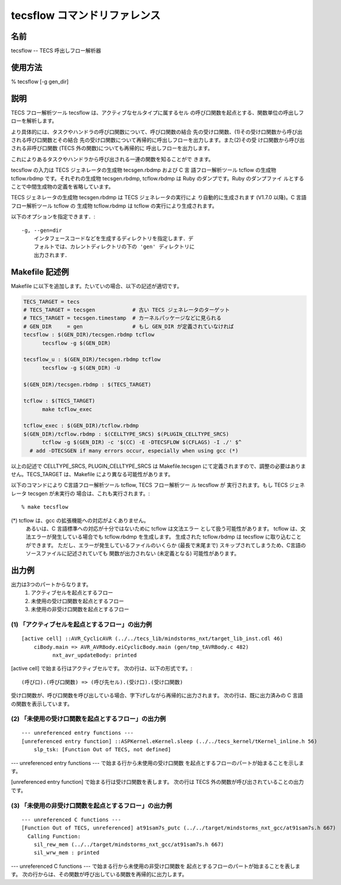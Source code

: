 .. _tecscmd-tecsflow:

tecsflow コマンドリファレンス
=================================

名前
------

tecsflow  -- TECS 呼出しフロー解析器

使用方法
-------------

% tecsflow [-g gen_dir]

説明
-------

TECS フロー解析ツール tecsflow は、アクティブなセルタイプに属するセル
の呼び口関数を起点とする、関数単位の呼出しフローを解析します。

より具体的には、タスクやハンドラの呼び口関数について、呼び口関数の結合
先の受け口関数、(1)その受け口関数から呼び出される呼び口関数とその結合
先の受け口関数について再帰的に呼出しフローを出力します。また(2)その受
け口関数から呼び出される非呼び口関数 (TECS 外の関数)についても再帰的に
呼出しフローを出力します。

これによりあるタスクやハンドラから呼び出される一連の関数を知ることがで
きます。

tecsflow の入力は TECS ジェネレータの生成物 tecsgen.rbdmp および C 言
語フロー解析ツール tcflow の生成物 tcflow.rbdmp です。それぞれの生成物
tecsgen.rbdmp, tcflow.rbdmp は Ruby のダンプです。Ruby のダンプファイ
ルとすることで中間生成物の定義を省略しています。

TECS ジェネレータの生成物 tecsgen.rbdmp は TECS ジェネレータの実行によ
り自動的に生成されます (V1.7.0 以降)。C 言語フロー解析ツール tcflow の
生成物 tcflow.rbdmp は tcflow の実行により生成されます。

以下のオプションを指定できます．::

    -g, --gen=dir
        インタフェースコードなどを生成するディレクトリを指定します．デ
        フォルトでは、カレントディレクトリの下の 'gen' ディレクトリに
        出力されます．
   

Makefile 記述例
----------------------------

Makefile に以下を追加します。たいていの場合、以下の記述が適切です。

.. code-block:: Makefile

  TECS_TARGET = tecs
  # TECS_TARGET = tecsgen            # 古い TECS ジェネレータのターゲット
  # TECS_TARGET = tecsgen.timestamp  # カーネルパッケージなどに見られる
  # GEN_DIR     = gen                # もし GEN_DIR が定義されていなければ
  tecsflow : $(GEN_DIR)/tecsgen.rbdmp tcflow
  	tecsflow -g $(GEN_DIR)

  tecsflow_u : $(GEN_DIR)/tecsgen.rbdmp tcflow
  	tecsflow -g $(GEN_DIR) -U

  $(GEN_DIR)/tecsgen.rbdmp : $(TECS_TARGET)

  tcflow : $(TECS_TARGET)
  	make tcflow_exec

  tcflow_exec : $(GEN_DIR)/tcflow.rbdmp
  $(GEN_DIR)/tcflow.rbdmp : $(CELLTYPE_SRCS) $(PLUGIN_CELLTYPE_SRCS)
  	tcflow -g $(GEN_DIR) -c '$(CC) -E -DTECSFLOW $(CFLAGS) -I ./' $^
    # add -DTECSGEN if many errors occur, especially when using gcc (*)

以上の記述で CELLTYPE_SRCS, PLUGIN_CELLTYPE_SRCS は Makefile.tecsgen
にて定義されますので、調整の必要はありません。TECS_TARGET は、Makefile
により異なる可能性があります。

以下のコマンドにより C言語フロー解析ツール tcflow, TECS フロー解析ツー
ル tecsflow が 実行されます。もし TECS ジェネレータ tecsgen が未実行の
場合は、これも実行されます。::

  % make tecsflow

(*) tcflow は、gcc の拡張機能への対応がよくありません。
    あるいは、C 言語標準への対応が十分ではないために tcflow は文法エラー
    として扱う可能性があります。
    tcflow は、文法エラーが発生している場合でも tcflow.rbdmp を生成します。
    生成された tcflow.rbdmp は tecsflow に取り込むことができます。
    ただし、エラーが発生しているファイルのいくらか (最長で末尾まで)
    スキップされてしまうため、C言語のソースファイルに記述されていても
    関数が出力されない (未定義となる) 可能性があります。

出力例
--------------

出力は3つのパートからなります。
 (1) アクティブセルを起点とするフロー
 (2) 未使用の受け口関数を起点とするフロー
 (3) 未使用の非受け口関数を起点とするフロー


(1) 「アクティブセルを起点とするフロー」の出力例
^^^^^^^^^^^^^^^^^^^^^^^^^^^^^^^^^^^^^^^^^^^^^^^^^^^^^^^^^^^^^^^^^^

::
   
  [active cell] ::AVR_CyclicAVR (../../tecs_lib/mindstorms_nxt/target_lib_inst.cdl 46)
      ciBody.main => AVR_AVRBody.eiCyclicBody.main (gen/tmp_tAVRBody.c 482)
            nxt_avr_updateBody: printed

[active cell] で始まる行はアクティブセルです。
次の行は、以下の形式です。::
   (呼び口).(呼び口関数) => (呼び先セル).(受け口).(受け口関数)

受け口関数が、呼び口関数を呼び出している場合、字下げしながら再帰的に出力されます。
次の行は、既に出力済みの C 言語の関数を表示しています。

(2) 「未使用の受け口関数を起点とするフロー」の出力例
^^^^^^^^^^^^^^^^^^^^^^^^^^^^^^^^^^^^^^^^^^^^^^^^^^^^^^^^^^^^^^^^^^

::

  --- unreferenced entry functions ---
  [unreferenced entry function] ::ASPKernel.eKernel.sleep (../../tecs_kernel/tKernel_inline.h 56)
      slp_tsk: [Function Out of TECS, not defined]

--- unreferenced entry functions --- で始まる行から未使用の受け口関数
を起点とするフローのパートが始まることを示します。

[unreferenced entry function] で始まる行は受け口関数を表します。
次の行は TECS 外の関数が呼び出されていることの出力です。

(3) 「未使用の非受け口関数を起点とするフロー」の出力例
^^^^^^^^^^^^^^^^^^^^^^^^^^^^^^^^^^^^^^^^^^^^^^^^^^^^^^^^^^^^^^^^^^

::
   
  --- unreferenced C functions ---
  [Function Out of TECS, unreferenced] at91sam7s_putc (../../target/mindstorms_nxt_gcc/at91sam7s.h 667)
    Calling Function:
      sil_rew_mem (../../target/mindstorms_nxt_gcc/at91sam7s.h 667)
      sil_wrw_mem : printed

--- unreferenced C functions --- で始まる行から未使用の非受け口関数を
起点とするフローのパートが始まることを表します。
次の行からは、その関数が呼び出している関数を再帰的に出力します。

